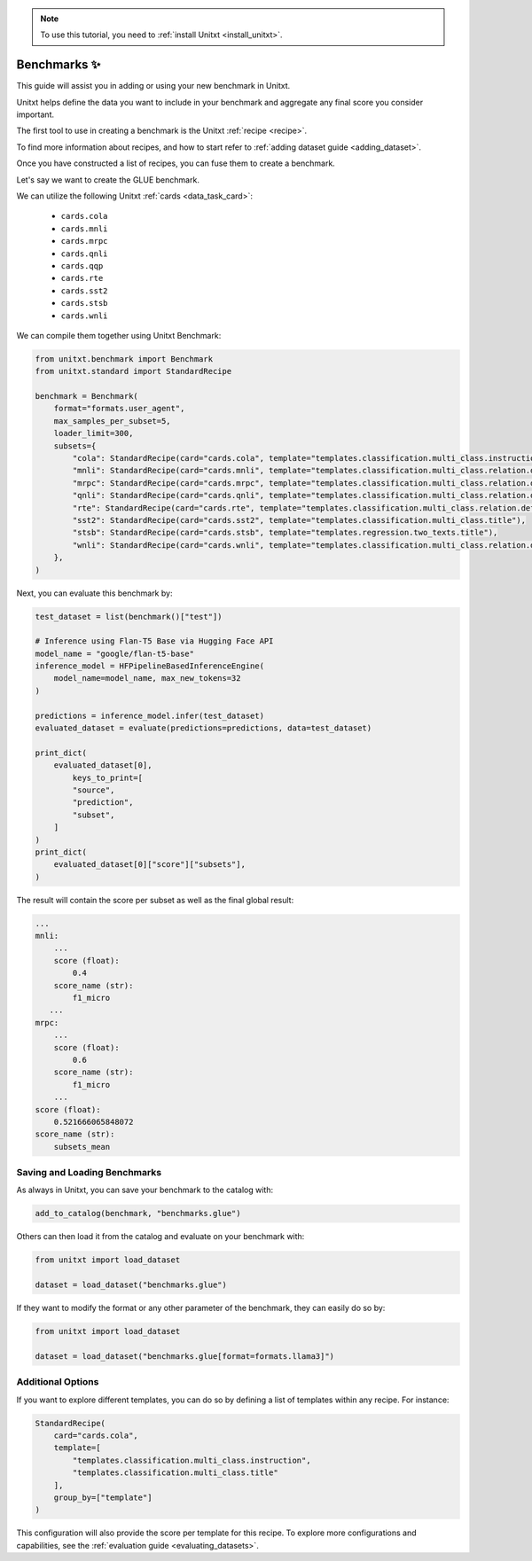 .. _adding_benchmark:

.. note::

   To use this tutorial, you need to :ref:`install Unitxt <install_unitxt>`.

=================
Benchmarks ✨
=================

This guide will assist you in adding or using your new benchmark in Unitxt.

Unitxt helps define the data you want to include in your benchmark and aggregate any final score you consider important.

The first tool to use in creating a benchmark is the Unitxt  :ref:`recipe <recipe>`.

To find more information about recipes, and how to start refer to :ref:`adding dataset guide <adding_dataset>`.

Once you have constructed a list of recipes, you can fuse them to create a benchmark.

Let's say we want to create the GLUE benchmark.

We can utilize the following Unitxt :ref:`cards <data_task_card>`:

 - ``cards.cola``
 - ``cards.mnli``
 - ``cards.mrpc``
 - ``cards.qnli``
 - ``cards.qqp``
 - ``cards.rte``
 - ``cards.sst2``
 - ``cards.stsb``
 - ``cards.wnli``

We can compile them together using Unitxt Benchmark:

.. code-block:: python

    from unitxt.benchmark import Benchmark
    from unitxt.standard import StandardRecipe

    benchmark = Benchmark(
        format="formats.user_agent",
        max_samples_per_subset=5,
        loader_limit=300,
        subsets={
            "cola": StandardRecipe(card="cards.cola", template="templates.classification.multi_class.instruction"),
            "mnli": StandardRecipe(card="cards.mnli", template="templates.classification.multi_class.relation.default"),
            "mrpc": StandardRecipe(card="cards.mrpc", template="templates.classification.multi_class.relation.default"),
            "qnli": StandardRecipe(card="cards.qnli", template="templates.classification.multi_class.relation.default"),
            "rte": StandardRecipe(card="cards.rte", template="templates.classification.multi_class.relation.default"),
            "sst2": StandardRecipe(card="cards.sst2", template="templates.classification.multi_class.title"),
            "stsb": StandardRecipe(card="cards.stsb", template="templates.regression.two_texts.title"),
            "wnli": StandardRecipe(card="cards.wnli", template="templates.classification.multi_class.relation.default"),
        },
    )

Next, you can evaluate this benchmark by:

.. code-block:: python

    test_dataset = list(benchmark()["test"])

    # Inference using Flan-T5 Base via Hugging Face API
    model_name = "google/flan-t5-base"
    inference_model = HFPipelineBasedInferenceEngine(
        model_name=model_name, max_new_tokens=32
    )

    predictions = inference_model.infer(test_dataset)
    evaluated_dataset = evaluate(predictions=predictions, data=test_dataset)

    print_dict(
        evaluated_dataset[0],
            keys_to_print=[
            "source",
            "prediction",
            "subset",
        ]
    )
    print_dict(
        evaluated_dataset[0]["score"]["subsets"],
    )

The result will contain the score per subset as well as the final global result:

.. code-block:: python

    ...
    mnli:
        ...
        score (float):
            0.4
        score_name (str):
            f1_micro
       ...
    mrpc:
        ...
        score (float):
            0.6
        score_name (str):
            f1_micro
        ...
    score (float):
        0.521666065848072
    score_name (str):
        subsets_mean


Saving and Loading Benchmarks
++++++++++++++++++++++++++++++

As always in Unitxt, you can save your benchmark to the catalog with:

.. code-block:: python

    add_to_catalog(benchmark, "benchmarks.glue")

Others can then load it from the catalog and evaluate on your benchmark with:

.. code-block:: python

    from unitxt import load_dataset

    dataset = load_dataset("benchmarks.glue")

If they want to modify the format or any other parameter of the benchmark, they can easily do so by:

.. code-block:: python

    from unitxt import load_dataset

    dataset = load_dataset("benchmarks.glue[format=formats.llama3]")

Additional Options
++++++++++++++++++

If you want to explore different templates, you can do so by defining a list of templates within any recipe. For instance:

.. code-block:: python

    StandardRecipe(
        card="cards.cola",
        template=[
            "templates.classification.multi_class.instruction",
            "templates.classification.multi_class.title"
        ],
        group_by=["template"]
    )

This configuration will also provide the score per template for this recipe. To explore more configurations and capabilities, see the :ref:`evaluation guide <evaluating_datasets>`.